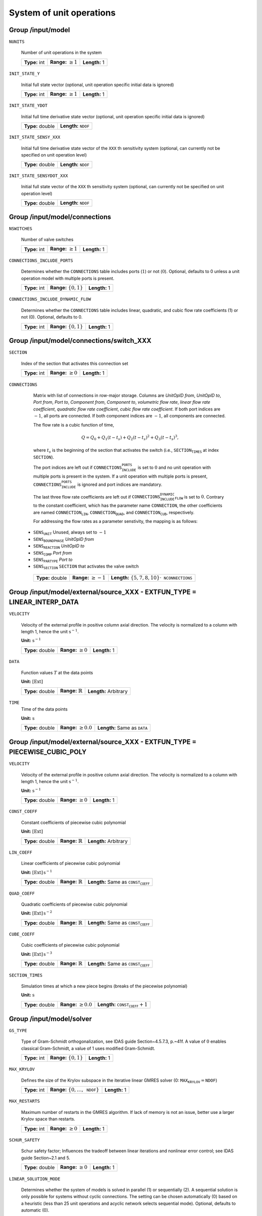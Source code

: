 .. _FFModelSystem:

System of unit operations
=========================

Group /input/model
------------------

``NUNITS``

   Number of unit operations in the system
   
   =============  =========================  =============
   **Type:** int  **Range:** :math:`\geq 1`  **Length:** 1
   =============  =========================  =============
   
``INIT_STATE_Y``

   Initial full state vector (optional, unit operation specific initial data is ignored)
   
   =============  =========================  =============
   **Type:** int  **Range:** :math:`\geq 1`  **Length:** 1
   =============  =========================  =============
   
``INIT_STATE_YDOT``

   Initial full time derivative state vector (optional, unit operation specific initial data is ignored)
   
   ================  ==================================
   **Type:** double  **Length:** :math:`\texttt{NDOF}`
   ================  ==================================
   
``INIT_STATE_SENSY_XXX``

   Initial full time derivative state vector of the :math:`\texttt{XXX}` th sensitivity system (optional, can currently not be specified on unit operation level)
   
   ================  ==================================
   **Type:** double  **Length:** :math:`\texttt{NDOF}`
   ================  ==================================
   
``INIT_STATE_SENSYDOT_XXX``

   Initial full state vector of the :math:`\texttt{XXX}` th sensitivity system (optional, can currently not be specified on unit operation level)
   
   ================  ==================================
   **Type:** double  **Length:** :math:`\texttt{NDOF}`
   ================  ==================================
   
.. _FFModelSystemConnections:

Group /input/model/connections
------------------------------

``NSWITCHES``

   Number of valve switches
   
   =============  =========================  =============
   **Type:** int  **Range:** :math:`\geq 1`  **Length:** 1
   =============  =========================  =============
   
``CONNECTIONS_INCLUDE_PORTS``

   Determines whether the :math:`\texttt{CONNECTIONS}` table includes ports (:math:`1`) or not (:math:`0`). Optional, defaults to 0 unless a unit operation model with multiple ports is present.
   
   =============  ============================  =============
   **Type:** int  **Range:** :math:`\{ 0,1 \}`  **Length:** 1
   =============  ============================  =============
   
``CONNECTIONS_INCLUDE_DYNAMIC_FLOW``

   Determines whether the :math:`\texttt{CONNECTIONS}` table includes linear, quadratic, and cubic flow rate coefficients (1) or not (0). Optional, defaults to 0.
   
   =============  ============================  =============
   **Type:** int  **Range:** :math:`\{ 0,1 \}`  **Length:** 1
   =============  ============================  =============


.. _FFModelConnectionSwitch:

Group /input/model/connections/switch_XXX
-----------------------------------------

``SECTION``

   Index of the section that activates this connection set
   
   =============  =========================  =============
   **Type:** int  **Range:** :math:`\geq 0`  **Length:** 1
   =============  =========================  =============
   
``CONNECTIONS``

   Matrix with list of connections in row-major storage. Columns are *UnitOpID from*, *UnitOpID to*, *Port from*, *Port to*, *Component from*, *Component to*, *volumetric flow rate*, *linear flow rate coefficient*, *quadratic flow rate coefficient*, *cubic flow rate coefficient*. 
   If both port indices are :math:`-1`, all ports are connected. 
   If both component indices are :math:`-1`, all components are connected.  

   The flow rate is a cubic function of time,

   .. math::
      Q = Q_0 + Q_1(t - t_s) + Q_2(t-t_s)^2 + Q_3(t-t_s)^3,

   where :math:`t_s` is the beginning of the section that activates the switch (i.e., :math:`\texttt{SECTION_TIMES}` at index :math:`\texttt{SECTION}`).

   The port indices are left out if :math:`\texttt{CONNECTIONS_INCLUDE_PORTS}` is set to :math:`0` and no unit operation with multiple ports is present in the system. If a unit operation with multiple ports is present, :math:`\texttt{CONNECTIONS_INCLUDE_PORTS}` is ignored and port indices are mandatory.  

   The last three flow rate coefficients are left out if :math:`\texttt{CONNECTIONS_INCLUDE_DYNAMIC_FLOW}` is set to :math:`0`.
   Contrary to the constant coefficient, which has the parameter name :math:`\texttt{CONNECTION}`, the other coefficients are named :math:`\texttt{CONNECTION_LIN}`, :math:`\texttt{CONNECTION_QUAD}`, and :math:`\texttt{CONNECTION_CUB}`, respectively.

   For addressing the flow rates as a parameter senstivity, the mapping is as follows:

  - :math:`\texttt{SENS_UNIT}` Unused, always set to :math:`-1` 
  - :math:`\texttt{SENS_BOUNDPHASE}` *UnitOpID from* 
  - :math:`\texttt{SENS_REACTION}` *UnitOpID to* 
  - :math:`\texttt{SENS_COMP}` *Port from* 
  - :math:`\texttt{SENS_PARTYPE}` *Port to* 
  - :math:`\texttt{SENS_SECTION}` :math:`\texttt{SECTION}` that activates the valve switch 
   
   ================  ==========================  ============================================================
   **Type:** double  **Range:** :math:`\geq -1`  **Length:** :math:`\{5,7,8,10\} \cdot \texttt{NCONNECTIONS}`
   ================  ==========================  ============================================================
   
.. _FFModelExternalSourceLinInterp:

Group /input/model/external/source_XXX - EXTFUN_TYPE = LINEAR_INTERP_DATA
-------------------------------------------------------------------------

``VELOCITY``

   Velocity of the external profile in positive column axial direction.
   The velocity is normalized to a column with length 1, hence the unit :math:`\mathrm{s}^{-1}`.

   **Unit:** :math:`\mathrm{s}^{-1}`
   
   ================  =========================  =============
   **Type:** double  **Range:** :math:`\geq 0`  **Length:** 1
   ================  =========================  =============
   
``DATA``

   Function values :math:`T` at the data points

   **Unit:** :math:`[\mathrm{Ext}]`
   
   ================  =============================  =====================
   **Type:** double  **Range:** :math:`\mathbb{R}`  **Length:** Arbitrary
   ================  =============================  =====================
   
``TIME``
   Time of the data points

   **Unit:** :math:`\mathrm{s}`
   
   ================  ===========================  =========================================
   **Type:** double  **Range:** :math:`\geq 0.0`  **Length:** Same as :math:`\texttt{DATA}`
   ================  ===========================  =========================================
   

.. _FFModelExternalSourcePieceCubicPoly:

Group /input/model/external/source_XXX - EXTFUN_TYPE = PIECEWISE_CUBIC_POLY
---------------------------------------------------------------------------

``VELOCITY``

   Velocity of the external profile in positive column axial direction.
   The velocity is normalized to a column with length 1, hence the unit :math:`\mathrm{s}^{-1}`.

   **Unit:** :math:`\mathrm{s}^{-1}`
   
   ================  =========================  =============
   **Type:** double  **Range:** :math:`\geq 0`  **Length:** 1
   ================  =========================  =============
   
``CONST_COEFF``

   Constant coefficients of piecewise cubic polynomial

   **Unit:** :math:`[\mathrm{Ext}]`
   
   ================  =============================  =====================
   **Type:** double  **Range:** :math:`\mathbb{R}`  **Length:** Arbitrary
   ================  =============================  =====================
   
``LIN_COEFF``

   Linear coefficients of piecewise cubic polynomial

   **Unit:** :math:`[\mathrm{Ext}]\,\mathrm{s}^{-1}`
   
   ================  =============================  ================================================
   **Type:** double  **Range:** :math:`\mathbb{R}`  **Length:** Same as :math:`\texttt{CONST_COEFF}`
   ================  =============================  ================================================
   
``QUAD_COEFF``

   Quadratic coefficients of piecewise cubic polynomial

   **Unit:** :math:`[\mathrm{Ext}]\,\mathrm{s}^{-2}`
   
   ================  =============================  ================================================
   **Type:** double  **Range:** :math:`\mathbb{R}`  **Length:** Same as :math:`\texttt{CONST_COEFF}`
   ================  =============================  ================================================
   
``CUBE_COEFF``

   Cubic coefficients of piecewise cubic polynomial

   **Unit:** :math:`[\mathrm{Ext}]\,\mathrm{s}^{-3}`
   
   ================  =============================  ================================================
   **Type:** double  **Range:** :math:`\mathbb{R}`  **Length:** Same as :math:`\texttt{CONST_COEFF}`
   ================  =============================  ================================================
   
``SECTION_TIMES``

   Simulation times at which a new piece begins (breaks of the piecewise polynomial)

   **Unit:** :math:`\mathrm{s}`
   
   ================  ===========================  ==========================================
   **Type:** double  **Range:** :math:`\geq 0.0`  **Length:** :math:`\texttt{CONST_COEFF}+1`
   ================  ===========================  ==========================================
   
.. _FFModelSolver:

Group /input/model/solver
-------------------------

``GS_TYPE``

   Type of Gram-Schmidt orthogonalization, see IDAS guide Section~4.5.7.3, p.~41f. A value of :math:`0` enables classical Gram-Schmidt, a value of 1 uses modified Gram-Schmidt.
   
   =============  ===========================  =============
   **Type:** int  **Range:** :math:`\{0, 1\}`  **Length:** 1
   =============  ===========================  =============
   
``MAX_KRYLOV``

   Defines the size of the Krylov subspace in the iterative linear GMRES solver (0: :math:`\texttt{MAX_KRYLOV} = \texttt{NDOF}`)
   
   =============  ==============================================  =============
   **Type:** int  **Range:** :math:`\{0, \dots, \texttt{NDOF}\}`  **Length:** 1
   =============  ==============================================  =============
   
``MAX_RESTARTS``

   Maximum number of restarts in the GMRES algorithm. If lack of memory is not an issue, better use a larger Krylov space than restarts.
   
   =============  =========================  =============
   **Type:** int  **Range:** :math:`\geq 0`  **Length:** 1
   =============  =========================  =============
   
``SCHUR_SAFETY``

   Schur safety factor; Influences the tradeoff between linear iterations and nonlinear error control; see IDAS guide Section~2.1 and 5.
   
   ================  =========================  =============
   **Type:** double  **Range:** :math:`\geq 0`  **Length:** 1
   ================  =========================  =============
   
``LINEAR_SOLUTION_MODE``

   Determines whether the system of models is solved in parallel (1) or sequentially (2). A sequential solution is only possible for systems without cyclic connections. The setting can be chosen automatically (0) based on a heuristic (less than 25 unit operations and acyclic network selects sequential mode). Optional, defaults to automatic (0).
   
   =============  ==============================  =============
   **Type:** int  **Range:** :math:`\{ 0,1,2 \}`  **Length:** 1
   =============  ==============================  =============
